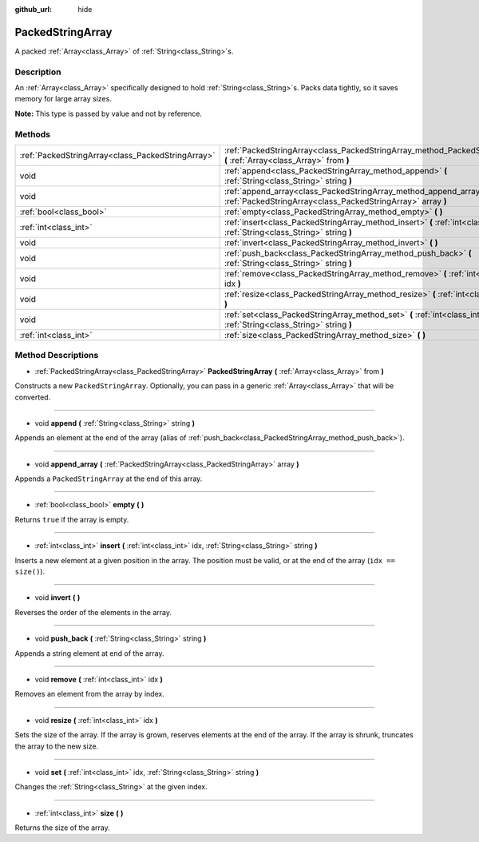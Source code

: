 :github_url: hide

.. Generated automatically by doc/tools/makerst.py in Godot's source tree.
.. DO NOT EDIT THIS FILE, but the PackedStringArray.xml source instead.
.. The source is found in doc/classes or modules/<name>/doc_classes.

.. _class_PackedStringArray:

PackedStringArray
=================

A packed :ref:`Array<class_Array>` of :ref:`String<class_String>`\ s.

Description
-----------

An :ref:`Array<class_Array>` specifically designed to hold :ref:`String<class_String>`\ s. Packs data tightly, so it saves memory for large array sizes.

**Note:** This type is passed by value and not by reference.

Methods
-------

+---------------------------------------------------+--------------------------------------------------------------------------------------------------------------------------------------+
| :ref:`PackedStringArray<class_PackedStringArray>` | :ref:`PackedStringArray<class_PackedStringArray_method_PackedStringArray>` **(** :ref:`Array<class_Array>` from **)**                |
+---------------------------------------------------+--------------------------------------------------------------------------------------------------------------------------------------+
| void                                              | :ref:`append<class_PackedStringArray_method_append>` **(** :ref:`String<class_String>` string **)**                                  |
+---------------------------------------------------+--------------------------------------------------------------------------------------------------------------------------------------+
| void                                              | :ref:`append_array<class_PackedStringArray_method_append_array>` **(** :ref:`PackedStringArray<class_PackedStringArray>` array **)** |
+---------------------------------------------------+--------------------------------------------------------------------------------------------------------------------------------------+
| :ref:`bool<class_bool>`                           | :ref:`empty<class_PackedStringArray_method_empty>` **(** **)**                                                                       |
+---------------------------------------------------+--------------------------------------------------------------------------------------------------------------------------------------+
| :ref:`int<class_int>`                             | :ref:`insert<class_PackedStringArray_method_insert>` **(** :ref:`int<class_int>` idx, :ref:`String<class_String>` string **)**       |
+---------------------------------------------------+--------------------------------------------------------------------------------------------------------------------------------------+
| void                                              | :ref:`invert<class_PackedStringArray_method_invert>` **(** **)**                                                                     |
+---------------------------------------------------+--------------------------------------------------------------------------------------------------------------------------------------+
| void                                              | :ref:`push_back<class_PackedStringArray_method_push_back>` **(** :ref:`String<class_String>` string **)**                            |
+---------------------------------------------------+--------------------------------------------------------------------------------------------------------------------------------------+
| void                                              | :ref:`remove<class_PackedStringArray_method_remove>` **(** :ref:`int<class_int>` idx **)**                                           |
+---------------------------------------------------+--------------------------------------------------------------------------------------------------------------------------------------+
| void                                              | :ref:`resize<class_PackedStringArray_method_resize>` **(** :ref:`int<class_int>` idx **)**                                           |
+---------------------------------------------------+--------------------------------------------------------------------------------------------------------------------------------------+
| void                                              | :ref:`set<class_PackedStringArray_method_set>` **(** :ref:`int<class_int>` idx, :ref:`String<class_String>` string **)**             |
+---------------------------------------------------+--------------------------------------------------------------------------------------------------------------------------------------+
| :ref:`int<class_int>`                             | :ref:`size<class_PackedStringArray_method_size>` **(** **)**                                                                         |
+---------------------------------------------------+--------------------------------------------------------------------------------------------------------------------------------------+

Method Descriptions
-------------------

.. _class_PackedStringArray_method_PackedStringArray:

- :ref:`PackedStringArray<class_PackedStringArray>` **PackedStringArray** **(** :ref:`Array<class_Array>` from **)**

Constructs a new ``PackedStringArray``. Optionally, you can pass in a generic :ref:`Array<class_Array>` that will be converted.

----

.. _class_PackedStringArray_method_append:

- void **append** **(** :ref:`String<class_String>` string **)**

Appends an element at the end of the array (alias of :ref:`push_back<class_PackedStringArray_method_push_back>`).

----

.. _class_PackedStringArray_method_append_array:

- void **append_array** **(** :ref:`PackedStringArray<class_PackedStringArray>` array **)**

Appends a ``PackedStringArray`` at the end of this array.

----

.. _class_PackedStringArray_method_empty:

- :ref:`bool<class_bool>` **empty** **(** **)**

Returns ``true`` if the array is empty.

----

.. _class_PackedStringArray_method_insert:

- :ref:`int<class_int>` **insert** **(** :ref:`int<class_int>` idx, :ref:`String<class_String>` string **)**

Inserts a new element at a given position in the array. The position must be valid, or at the end of the array (``idx == size()``).

----

.. _class_PackedStringArray_method_invert:

- void **invert** **(** **)**

Reverses the order of the elements in the array.

----

.. _class_PackedStringArray_method_push_back:

- void **push_back** **(** :ref:`String<class_String>` string **)**

Appends a string element at end of the array.

----

.. _class_PackedStringArray_method_remove:

- void **remove** **(** :ref:`int<class_int>` idx **)**

Removes an element from the array by index.

----

.. _class_PackedStringArray_method_resize:

- void **resize** **(** :ref:`int<class_int>` idx **)**

Sets the size of the array. If the array is grown, reserves elements at the end of the array. If the array is shrunk, truncates the array to the new size.

----

.. _class_PackedStringArray_method_set:

- void **set** **(** :ref:`int<class_int>` idx, :ref:`String<class_String>` string **)**

Changes the :ref:`String<class_String>` at the given index.

----

.. _class_PackedStringArray_method_size:

- :ref:`int<class_int>` **size** **(** **)**

Returns the size of the array.

